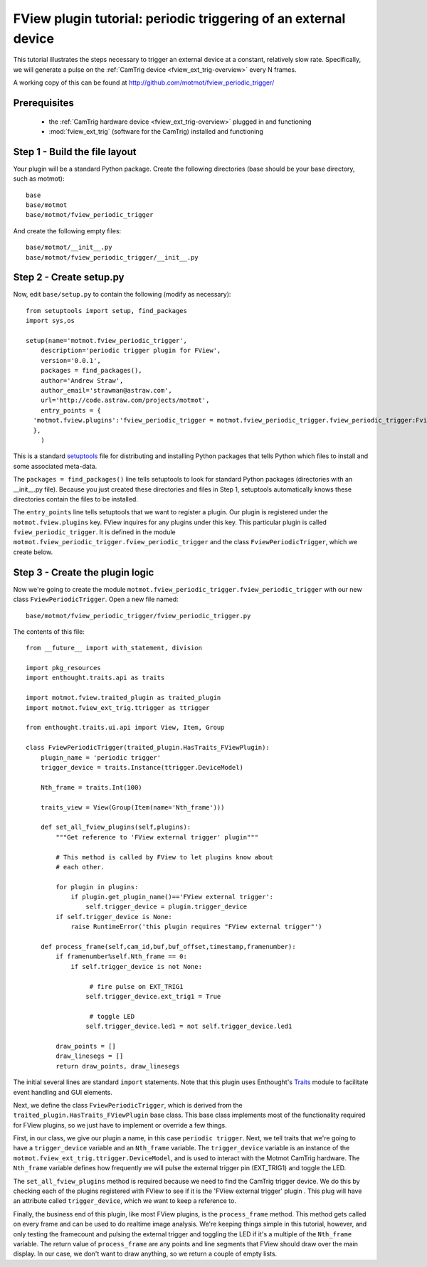 .. _fview-plugin-tutorial-periodic-trigger:

****************************************************************
FView plugin tutorial: periodic triggering of an external device
****************************************************************

This tutorial illustrates the steps necessary to trigger an external
device at a constant, relatively slow rate. Specifically, we will
generate a pulse on the :ref:`CamTrig device
<fview_ext_trig-overview>` every N frames.

A working copy of this can be found at http://github.com/motmot/fview_periodic_trigger/

Prerequisites
=============

 * the :ref:`CamTrig hardware device <fview_ext_trig-overview>` plugged in and
   functioning
 * :mod:`fview_ext_trig` (software for the CamTrig) installed and functioning

Step 1 - Build the file layout
==============================

Your plugin will be a standard Python package. Create the following
directories (base should be your base directory, such as motmot)::

  base
  base/motmot
  base/motmot/fview_periodic_trigger

And create the following empty files::

  base/motmot/__init__.py
  base/motmot/fview_periodic_trigger/__init__.py

Step 2 - Create setup.py
========================

Now, edit ``base/setup.py`` to contain the following (modify as necessary)::

  from setuptools import setup, find_packages
  import sys,os

  setup(name='motmot.fview_periodic_trigger',
      description='periodic trigger plugin for FView',
      version='0.0.1',
      packages = find_packages(),
      author='Andrew Straw',
      author_email='strawman@astraw.com',
      url='http://code.astraw.com/projects/motmot',
      entry_points = {
    'motmot.fview.plugins':'fview_periodic_trigger = motmot.fview_periodic_trigger.fview_periodic_trigger:FviewPeriodicTrigger',
    },
      )

This is a standard setuptools__ file for distributing and installing
Python packages that tells Python which files to install and some
associated meta-data.

__ http://pypi.python.org/pypi/setuptools

The ``packages = find_packages()`` line tells setuptools to look for
standard Python packages (directories with an __init__.py
file). Because you just created these directories and files in Step 1,
setuptools automatically knows these directories contain the files to
be installed.

The ``entry_points`` line tells setuptools that we want to register a
plugin. Our plugin is registered under the ``motmot.fview.plugins``
key. FView inquires for any plugins under this key. This particular
plugin is called ``fview_periodic_trigger``. It is defined in the
module ``motmot.fview_periodic_trigger.fview_periodic_trigger`` and
the class ``FviewPeriodicTrigger``, which we create below.

Step 3 - Create the plugin logic
================================

Now we're going to create the module
``motmot.fview_periodic_trigger.fview_periodic_trigger`` with our
new class ``FviewPeriodicTrigger``. Open a new file named::

  base/motmot/fview_periodic_trigger/fview_periodic_trigger.py

The contents of this file::

  from __future__ import with_statement, division

  import pkg_resources
  import enthought.traits.api as traits

  import motmot.fview.traited_plugin as traited_plugin
  import motmot.fview_ext_trig.ttrigger as ttrigger

  from enthought.traits.ui.api import View, Item, Group

  class FviewPeriodicTrigger(traited_plugin.HasTraits_FViewPlugin):
      plugin_name = 'periodic trigger'
      trigger_device = traits.Instance(ttrigger.DeviceModel)

      Nth_frame = traits.Int(100)

      traits_view = View(Group(Item(name='Nth_frame')))

      def set_all_fview_plugins(self,plugins):
          """Get reference to 'FView external trigger' plugin"""

          # This method is called by FView to let plugins know about
          # each other.

          for plugin in plugins:
              if plugin.get_plugin_name()=='FView external trigger':
                  self.trigger_device = plugin.trigger_device
          if self.trigger_device is None:
              raise RuntimeError('this plugin requires "FView external trigger"')

      def process_frame(self,cam_id,buf,buf_offset,timestamp,framenumber):
          if framenumber%self.Nth_frame == 0:
              if self.trigger_device is not None:

                   # fire pulse on EXT_TRIG1
                  self.trigger_device.ext_trig1 = True

                   # toggle LED
                  self.trigger_device.led1 = not self.trigger_device.led1

          draw_points = []
          draw_linesegs = []
          return draw_points, draw_linesegs

The initial several lines are standard ``import`` statements. Note
that this plugin uses Enthought's Traits__ module to facilitate event
handling and GUI elements.

__ http://code.enthought.com/projects/traits/docs/html/index.html

Next, we define the class ``FviewPeriodicTrigger``, which is derived
from the ``traited_plugin.HasTraits_FViewPlugin`` base class. This
base class implements most of the functionality required for FView
plugins, so we just have to implement or override a few things.

First, in our class, we give our plugin a name, in this case
``periodic trigger``. Next, we tell traits that we're going to have a
``trigger_device`` variable and an ``Nth_frame`` variable. The
``trigger_device`` variable is an instance of the
``motmot.fview_ext_trig.ttrigger.DeviceModel``, and is used to
interact with the Motmot CamTrig hardware. The ``Nth_frame`` variable
defines how frequently we will pulse the external trigger pin
(EXT_TRIG1) and toggle the LED.

The ``set_all_fview_plugins`` method is required because we need to
find the CamTrig trigger device. We do this by checking each of the
plugins registered with FView to see if it is the 'FView external
trigger' plugin . This plug will have an attribute called
``trigger_device``, which we want to keep a reference to.

Finally, the business end of this plugin, like most FView plugins, is
the ``process_frame`` method. This method gets called on every frame
and can be used to do realtime image analysis. We're keeping things
simple in this tutorial, however, and only testing the framecount and
pulsing the external trigger and toggling the LED if it's a multiple
of the ``Nth_frame`` variable. The return value of ``process_frame``
are any points and line segments that FView should draw over the main
display. In our case, we don't want to draw anything, so we return a
couple of empty lists.
